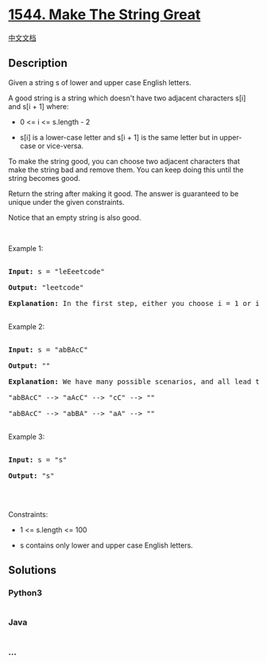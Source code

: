* [[https://leetcode.com/problems/make-the-string-great][1544. Make The
String Great]]
  :PROPERTIES:
  :CUSTOM_ID: make-the-string-great
  :END:
[[./solution/1500-1599/1544.Make The String Great/README.org][中文文档]]

** Description
   :PROPERTIES:
   :CUSTOM_ID: description
   :END:

#+begin_html
  <p>
#+end_html

Given a string s of lower and upper case English letters.

#+begin_html
  </p>
#+end_html

#+begin_html
  <p>
#+end_html

A good string is a string which doesn't have two adjacent characters
s[i] and s[i + 1] where:

#+begin_html
  </p>
#+end_html

#+begin_html
  <ul>
#+end_html

#+begin_html
  <li>
#+end_html

0 <= i <= s.length - 2

#+begin_html
  </li>
#+end_html

#+begin_html
  <li>
#+end_html

s[i] is a lower-case letter and s[i + 1] is the same letter but in
upper-case or vice-versa.

#+begin_html
  </li>
#+end_html

#+begin_html
  </ul>
#+end_html

#+begin_html
  <p>
#+end_html

To make the string good, you can choose two adjacent characters that
make the string bad and remove them. You can keep doing this until the
string becomes good.

#+begin_html
  </p>
#+end_html

#+begin_html
  <p>
#+end_html

Return the string after making it good. The answer is guaranteed to be
unique under the given constraints.

#+begin_html
  </p>
#+end_html

#+begin_html
  <p>
#+end_html

Notice that an empty string is also good.

#+begin_html
  </p>
#+end_html

#+begin_html
  <p>
#+end_html

 

#+begin_html
  </p>
#+end_html

#+begin_html
  <p>
#+end_html

Example 1:

#+begin_html
  </p>
#+end_html

#+begin_html
  <pre>

  <strong>Input:</strong> s = &quot;leEeetcode&quot;

  <strong>Output:</strong> &quot;leetcode&quot;

  <strong>Explanation:</strong> In the first step, either you choose i = 1 or i = 2, both will result &quot;leEeetcode&quot; to be reduced to &quot;leetcode&quot;.

  </pre>
#+end_html

#+begin_html
  <p>
#+end_html

Example 2:

#+begin_html
  </p>
#+end_html

#+begin_html
  <pre>

  <strong>Input:</strong> s = &quot;abBAcC&quot;

  <strong>Output:</strong> &quot;&quot;

  <strong>Explanation:</strong> We have many possible scenarios, and all lead to the same answer. For example:

  &quot;abBAcC&quot; --&gt; &quot;aAcC&quot; --&gt; &quot;cC&quot; --&gt; &quot;&quot;

  &quot;abBAcC&quot; --&gt; &quot;abBA&quot; --&gt; &quot;aA&quot; --&gt; &quot;&quot;

  </pre>
#+end_html

#+begin_html
  <p>
#+end_html

Example 3:

#+begin_html
  </p>
#+end_html

#+begin_html
  <pre>

  <strong>Input:</strong> s = &quot;s&quot;

  <strong>Output:</strong> &quot;s&quot;

  </pre>
#+end_html

#+begin_html
  <p>
#+end_html

 

#+begin_html
  </p>
#+end_html

#+begin_html
  <p>
#+end_html

Constraints:

#+begin_html
  </p>
#+end_html

#+begin_html
  <ul>
#+end_html

#+begin_html
  <li>
#+end_html

1 <= s.length <= 100

#+begin_html
  </li>
#+end_html

#+begin_html
  <li>
#+end_html

s contains only lower and upper case English letters.

#+begin_html
  </li>
#+end_html

#+begin_html
  </ul>
#+end_html

** Solutions
   :PROPERTIES:
   :CUSTOM_ID: solutions
   :END:

#+begin_html
  <!-- tabs:start -->
#+end_html

*** *Python3*
    :PROPERTIES:
    :CUSTOM_ID: python3
    :END:
#+begin_src python
#+end_src

*** *Java*
    :PROPERTIES:
    :CUSTOM_ID: java
    :END:
#+begin_src java
#+end_src

*** *...*
    :PROPERTIES:
    :CUSTOM_ID: section
    :END:
#+begin_example
#+end_example

#+begin_html
  <!-- tabs:end -->
#+end_html

